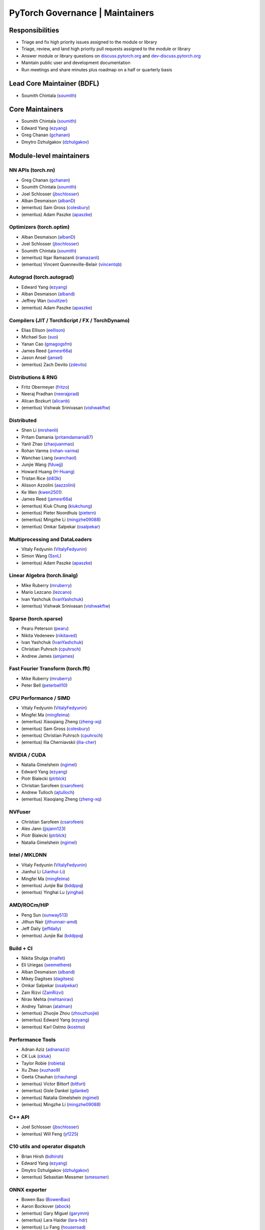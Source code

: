 PyTorch Governance | Maintainers
=========================================

Responsibilities
----------------

* Triage and fix high priority issues assigned to the module or library
* Triage, review, and land high priority pull requests assigned to the module or library
* Answer module or library questions on `discuss.pytorch.org <https://discuss.pytorch.org/>`__
  and `dev-discuss.pytorch.org <dev-discuss.pytorch.org>`__
* Maintain public user and development documentation
* Run meetings and share minutes plus roadmap on a half or quarterly basis

Lead Core Maintainer (BDFL)
---------------------------

* Soumith Chintala (`soumith <https://github.com/soumith>`__)

Core Maintainers
-------------------

-  Soumith Chintala (`soumith <https://github.com/soumith>`__)
-  Edward Yang (`ezyang <https://github.com/ezyang>`__)
-  Greg Chanan (`gchanan <https://github.com/gchanan>`__)
-  Dmytro Dzhulgakov (`dzhulgakov <https://github.com/dzhulgakov>`__)

Module-level maintainers
------------------------

NN APIs (torch.nn)
~~~~~~~~~~~~~~~~~~

-  Greg Chanan (`gchanan <https://github.com/gchanan>`__)
-  Soumith Chintala (`soumith <https://github.com/soumith>`__)
-  Joel Schlosser (`jbschlosser <https://github.com/jbschlosser>`__)
-  Alban Desmaison (`albanD <https://github.com/albanD>`__)
-  (emeritus) Sam Gross (`colesbury <https://github.com/colesbury>`__)
-  (emeritus) Adam Paszke (`apaszke <https://github.com/apaszke>`__)

Optimizers (torch.optim)
~~~~~~~~~~~~~~~~~~~~~~~~

-  Alban Desmaison (`albanD <https://github.com/albanD>`__)
-  Joel Schlosser (`jbschlosser <https://github.com/jbschlosser>`__)
-  Soumith Chintala (`soumith <https://github.com/soumith>`__)
-  (emeritus) Ilqar Ramazanli (`iramazanli <https://github.com/iramazanli>`__)
-  (emeritus) Vincent Quenneville-Belair (`vincentqb <https://github.com/vincentqb>`__)

Autograd (torch.autograd)
~~~~~~~~~~~~~~~~~~~~~~~~~

-  Edward Yang (`ezyang <https://github.com/ezyang>`__)
-  Alban Desmaison (`alband <https://github.com/alband>`__)
-  Jeffrey Wan (`soulitzer <https://github.com/soulitzer>`__)
-  (emeritus) Adam Paszke (`apaszke <https://github.com/apaszke>`__)

Compilers (JIT / TorchScript / FX / TorchDynamo)
~~~~~~~~~~~~~~~~~~~~~~~~~~~~~~~~~~~~~~~~~~~~~~~~

-  Elias Ellison (`eellison <https://github.com/eellison>`__)
-  Michael Suo (`suo <https://github.com/suo>`__)
-  Yanan Cao (`gmagogsfm <https://github.com/gmagogsfm>`__)
-  James Reed (`jamesr66a <https://github.com/jamesr66a>`__)
-  Jason Ansel (`jansel <https://github.com/jansel>`__)
-  (emeritus) Zach Devito (`zdevito <https://github.com/zdevito>`__)


Distributions & RNG
~~~~~~~~~~~~~~~~~~~

-  Fritz Obermeyer (`fritzo <https://github.com/fritzo>`__)
-  Neeraj Pradhan (`neerajprad <https://github.com/neerajprad>`__)
-  Alican Bozkurt (`alicanb <https://github.com/alicanb>`__)
-  (emeritus) Vishwak Srinivasan (`vishwakftw <https://github.com/vishwakftw>`__)

Distributed
~~~~~~~~~~~

-  Shen Li (`mrshenli <https://github.com/mrshenli>`__)
-  Pritam Damania (`pritamdamania87 <https://github.com/pritamdamania87>`__)
-  Yanli Zhao (`zhaojuanmao <https://github.com/zhaojuanmao>`__)
-  Rohan Varma (`rohan-varma <https://github.com/rohan-varma>`__)
-  Wanchao Liang (`wanchaol <https://github.com/wanchaol>`__)
-  Junjie Wang (`fduwjj <https://github.com/fduwjj>`__)
-  Howard Huang (`H-Huang <https://github.com/H-Huang>`__)
-  Tristan Rice (`d4l3k <https://github.com/d4l3k>`__)
-  Alisson Azzolini (`aazzolini <https://github.com/aazzolini>`__)
-  Ke Wen (`kwen2501 <https://github.com/kwen2501>`__)
-  James Reed (`jamesr66a <https://github.com/jamesr66a>`__)
-  (emeritus) Kiuk Chung (`kiukchung <https://github.com/kiukchung>`__)
-  (emeritus) Pieter Noordhuis (`pietern <https://github.com/pietern>`__)
-  (emeritus) Mingzhe Li (`mingzhe09088 <https://github.com/mingzhe09088>`__)
-  (emeritus) Omkar Salpekar (`osalpekar <https://github.com/osalpekar>`__)

Multiprocessing and DataLoaders
~~~~~~~~~~~~~~~~~~~~~~~~~~~~~~~

-  Vitaly Fedyunin (`VitalyFedyunin <https://github.com/VitalyFedyunin>`__)
-  Simon Wang (`SsnL <https://github.com/SsnL>`__)
-  (emeritus) Adam Paszke (`apaszke <https://github.com/apaszke>`__)

Linear Algebra (torch.linalg)
~~~~~~~~~~~~~~~~~~~~~~~~~~~~~

-  Mike Ruberry (`mruberry <https://github.com/mruberry>`__)
-  Mario Lezcano (`lezcano <https://github.com/lezcano>`__)
-  Ivan Yashchuk (`IvanYashchuk <https://github.com/IvanYashchuk>`__)
-  (emeritus) Vishwak Srinivasan (`vishwakftw <https://github.com/vishwakftw>`__)

Sparse (torch.sparse)
~~~~~~~~~~~~~~~~~~~~~~~~~~~~~

-  Pearu Peterson (`pearu <https://github.com/pearu>`__)
-  Nikita Vedeneev (`nikitaved <https://github.com/nikitaved>`__)
-  Ivan Yashchuk (`IvanYashchuk <https://github.com/IvanYashchuk>`__)
-  Christian Puhrsch (`cpuhrsch <https://github.com/cpuhrsch>`__)
-  Andrew James (`amjames <https://github.com/amjames>`__)

Fast Fourier Transform (torch.fft)
~~~~~~~~~~~~~~~~~~~~~~~~~~~~~~~~~~

-  Mike Ruberry (`mruberry <https://github.com/mruberry>`__)
-  Peter Bell (`peterbell10 <https://github.com/peterbell10>`__)

CPU Performance / SIMD
~~~~~~~~~~~~~~~~~~~~~~

-  Vitaly Fedyunin (`VitalyFedyunin <https://github.com/VitalyFedyunin>`__)
-  Mingfei Ma (`mingfeima <https://github.com/mingfeima>`__)
-  (emeritus) Xiaoqiang Zheng (`zheng-xq <https://github.com/zheng-xq>`__)
-  (emeritus) Sam Gross (`colesbury <https://github.com/colesbury>`__)
-  (emeritus) Christian Puhrsch (`cpuhrsch <https://github.com/cpuhrsch>`__)
-  (emeritus) Ilia Cherniavskii (`ilia-cher <https://github.com/ilia-cher>`__)

NVIDIA / CUDA
~~~~~~~~~~~~~

-  Natalia Gimelshein (`ngimel <https://github.com/ngimel>`__)
-  Edward Yang (`ezyang <https://github.com/ezyang>`__)
-  Piotr Bialecki (`ptrblck <https://github.com/ptrblck>`__)
-  Christian Sarofeen (`csarofeen <https://github.com/csarofeen>`__)
-  Andrew Tulloch (`ajtulloch <https://github.com/ajtulloch>`__)
-  (emeritus) Xiaoqiang Zheng (`zheng-xq <https://github.com/zheng-xq>`__)

NVFuser
~~~~~~~

-  Christian Sarofeen (`csarofeen <https://github.com/csarofeen>`__)
-  Alex Jann (`jjsjann123 <https://github.com/jjsjann123>`__)
-  Piotr Bialecki (`ptrblck <https://github.com/ptrblck>`__)
-  Natalia Gimelshein (`ngimel <https://github.com/ngimel>`__)

Intel / MKLDNN
~~~~~~~~~~~~~~

-  Vitaly Fedyunin (`VitalyFedyunin <https://github.com/VitalyFedyunin>`__)
-  Jianhui Li (`Jianhui-Li <https://github.com/Jianhui-Li>`__)
-  Mingfei Ma (`mingfeima <https://github.com/mingfeima>`__)
-  (emeritus) Junjie Bai (`bddppq <https://github.com/bddppq>`__)
-  (emeritus) Yinghai Lu (`yinghai <https://github.com/yinghai>`__)

AMD/ROCm/HIP
~~~~~~~~~~~~

-  Peng Sun (`sunway513 <https://github.com/sunway513>`__)
-  Jithun Nair (`jithunnair-amd <https://github.com/jithunnair-amd>`__)
-  Jeff Daily (`jeffdaily <https://github.com/jeffdaily>`__)
-  (emeritus) Junjie Bai (`bddppq <https://github.com/bddppq>`__)

Build + CI
~~~~~~~~~~

-  Nikita Shulga (`malfet <https://github.com/malfet>`__)
-  Eli Uriegas (`seemethere <https://github.com/seemethere>`__)
-  Alban Desmaison (`alband <https://github.com/alband>`__)
-  Mikey Dagitses (`dagitses <https://github.com/dagitses>`__)
-  Omkar Salpekar (`osalpekar <https://github.com/osalpekar>`__)
-  Zain Rizvi (`ZainRizvi <https://github.com/ZainRizvi>`__)
-  Nirav Mehta (`mehtanirav <https://github.com/mehtanirav>`__)
-  Andrey Talman (`atalman <https://github.com/atalman>`__)
-  (emeritus) Zhuojie Zhou (`zhouzhuojie <https://github.com/zhouzhuojie>`__)
-  (emeritus) Edward Yang (`ezyang <https://github.com/ezyang>`__)
-  (emeritus) Karl Ostmo (`kostmo <https://github.com/kostmo>`__)

Performance Tools
~~~~~~~~~~~~~~~~~

-  Adnan Aziz (`adnanaziz <https://github.com/adnanaziz>`__)
-  CK Luk (`ckluk <https://github.com/ckluk>`__)
-  Taylor Robie (`robieta <https://github.com/robieta>`__)
-  Xu Zhao (`xuzhao9 <https://github.com/xuzhao9>`__)
-  Geeta Chauhan (`chauhang <https://github.com/chauhang>`__)
-  (emeritus) Victor Bittorf (`bitfort <https://github.com/bitfort>`__)
-  (emeritus) Gisle Dankel (`gdankel <https://github.com/gdankel>`__)
-  (emeritus) Natalia Gimelshein (`ngimel <https://github.com/ngimel>`__)
-  (emeritus) Mingzhe Li (`mingzhe09088 <https://github.com/mingzhe09088>`__)

C++ API
~~~~~~~

-  Joel Schlosser (`jbschlosser <https://github.com/jbschlosser>`__)
-  (emeritus) Will Feng (`yf225 <https://github.com/yf225>`__)

C10 utils and operator dispatch
~~~~~~~~~~~~~~~~~~~~~~~~~~~~~~~

-  Brian Hirsh (`bdhirsh <https://github.com/bdhirsh>`__)
-  Edward Yang (`ezyang <https://github.com/ezyang>`__)
-  Dmytro Dzhulgakov (`dzhulgakov <https://github.com/dzhulgakov>`__)
-  (emeritus) Sebastian Messmer (`smessmer <https://github.com/smessmer>`__)

ONNX exporter
~~~~~~~~~~~~~
-  Bowen Bao (`BowenBao <https://github.com/BowenBao>`__)
-  Aaron Bockover (`abock <https://github.com/abock>`__)
-  (emeritus) Gary Miguel (`garymm <https://github.com/garymm>`__)
-  (emeritus) Lara Haidar (`lara-hdr <https://github.com/lara-hdr>`__)
-  (emeritus) Lu Fang (`houseroad <https://github.com/houseroad>`__)
-  (emeritus) Negin Raoof (`neginraoof <https://github.com/neginraoof>`__)
-  (emeritus) Spandan Tiwari (`spandantiwari <https://github.com/spandantiwari>`__)

Mobile / Edge
~~~~~~~~~~~~~
-  David Reiss (`dreiss <https://github.com/dreiss>`__)
-  Raziel Guevara (`raziel <https://github.com/raziel>`__)
-  Linbin Yu (`linbinyu <https://github.com/linbinyu>`__)
-  Ivan Kobzarev (`IvanKobzarev <https://github.com/IvanKobzarev>`__)
-  Tao Xu (`xta0 <https://github.com/xta0>`__)

Model Compression & Optimization
~~~~~~~~~~~~~~~~~~~~~~~~~~~~~~~~
-  Vasiliy Kuznetsov (`vkuzo <https://github.com/vkuzo>`__)
-  Jerry Zhang (`jerryzh168 <https://github.com/jerryzh168>`__)
-  Zafar Takhirov (`z-a-f <https://github.com/z-a-f>`__)
-  Supriya Rao (`supriyar <https://github.com/supriyar>`__)
-  (emeritus) Raghuraman Krishnamoorthi (`raghuramank100 <https://github.com/raghuramank100>`__)


Windows
~~~~~~~

-  Guoliang Hua (`nbcsm <https://github.com/nbcsm>`__)
-  (emeritus) Teng Gao (`gaoteng-git <https://github.com/gaoteng-git>`__)
-  (emeritus) Peter Johnson (`peterjc123 <https://github.com/peterjc123>`__)

Apple M1/MPS
~~~~~~~~~~~~

-  Alban Desmaison (`alband <https://github.com/alband>`__)
-  Nikita Shulga (`malfet <https://github.com/malfet>`__)
-  Kulin Seth (`kulinseth <https://github.com/kulinseth>`__)
-  Ramin Azarmehr (`razarmehr <https://github.com/razarmehr>`__)

PowerPC
~~~~~~~

-  Alfredo Mendoza (`avmgithub <https://github.com/avmgithub>`__)

Docs / Tutorials
~~~~~~~~~~~~~~~~

- Svetlana Karslioglu (`svekars <https://github.com/svekars>`__)

Library-level maintainers
-------------------------

XLA
~~~

-  Jack Cao (`JackCaoG <https://github.com/JackCaoG>`__)
-  Daniel Sohn (`jysohn23 <https://github.com/jysohn23>`__)
-  Zach Cain (`zcain117 <https://github.com/zcain117>`__)
-  Brian Hirsch (`bdhirsh <https://github.com/bdhirsh>`__)
-  Gregory Chanan (`gchanan <https://github.com/gchanan>`__)
-  (emeritus) Ailing Zhang (`ailzhang <https://github.com/ailzhang>`__)
-  (emeritus) Davide Libenzi (`dlibenzi <https://github.com/dlibenzi>`__)
-  (emeritus) Alex Suhan (`asuhan <https://github.com/asuhan>`__)

TorchServe
~~~~~~~~~~

-  Geeta Chauhan (`chauhang <https://github.com/chauhang>`__)
-  Manoj Rao (`mycpuorg <https://github.com/mycpuorg>`__)
-  Vamshi Dantu (`vdantu <https://github.com/vdantu>`__)
-  Dhanasekar Karuppasamy (`dhanainme <https://github.com/dhanainme>`__)

TorchVision
~~~~~~~~~~~

-  Francisco Massa (`fmassa <https://github.com/fmassa>`__)
-  Vasilis Vryniotis (`datumbox <https://github.com/datumbox>`__)

TorchText
~~~~~~~~~

-  Nayef Ahmed (`Nayef211 <https://github.com/Nayef211>`__)
-  (emeritus) Parmeet Singh Bhatia (`parmeet <https://github.com/parmeet>`__)
-  (emeritus) Guanheng George Zhang (`zhangguanheng66 <https://github.com/zhangguanheng66>`__)
-  (emeritus) Christian Puhrsch (`cpuhrsch <https://github.com/cpuhrsch>`__)

TorchAudio
~~~~~~~~~~

-  Moto Hira (`mthrok <https://github.com/mthrok>`__)
-  (emeritus) Vincent QB (`vincentqb <https://github.com/vincentqb>`__)

TorchRec
~~~~~~~~

-  Dmytro Ivchenko (`divchenko <https://github.com/divchenko>`__)
-  Colin Taylor (`colin2328 <https://github.com/colin2328>`__)

TorchX
~~~~~~

-  Tristan Rice (`d4l3k <https://github.com/d4l3k>`__)
-  Kiuk Chung (`kiukchung <https://github.com/kiukchung>`__)

TorchData / TorchArrow
~~~~~~~~~~~~~~~~~~~~~~
-  Vitaly Fedyunin (`VitalyFedyunin <https://github.com/VitalyFedyunin>`__)
-  Wenlei Xie (`wenleix <https://github.com/wenleix>`__)
